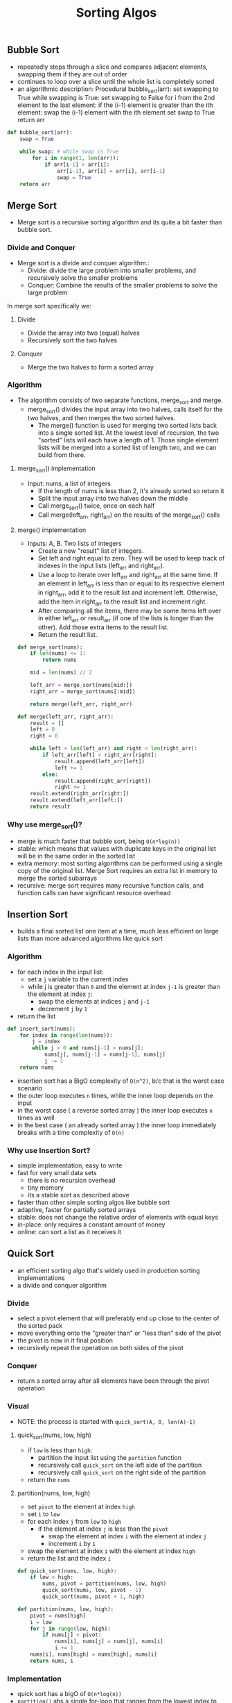 #+title: Sorting Algos

** Bubble Sort
- repeatedly steps through a slice and compares adjacent elements, swapping them if they are out of order
- continues to loop over a slice until the whole list is completely sorted
- an algorithmic description:
    Procedural bubble_sort(arr):
        set swapping to True
        while swapping is True:
            set swapping to False
            for i from the 2nd element to the last element:
                if the (i-1) element is greater than the ith element:
                    swap the (i-1) element with the ith element
                    set swap to True
        return arr
#+BEGIN_SRC python
def bubble_sort(arr):
    swap = True

    while swap: # while swap is True
        for i in range(1, len(arr)):
            if arr[i-1] > arr[i]:
                arr[i-1], arr[i] = arr[i], arr[i-1]
                swap = True
    return arr
#+END_SRC
** Merge Sort
- Merge sort is a recursive sorting algorithm and its quite a bit faster than bubble sort.
*** Divide and Conquer
+ Merge sort is a divide and conquer algorithm.:
    - Divide: divide the large problem into smaller problems, and recursively solve the smaller problems
    - Conquer: Combine the results of the smaller problems to solve the large problem
In merge sort specifically we:
**** Divide
- Divide the array into two (equal) halves
- Recursively sort the two halves
**** Conquer
- Merge the two halves to form a sorted array
*** Algorithm
+ The algorithm consists of two separate functions, merge_sort and merge.
    - merge_sort() divides the input array into two halves, calls itself for the two halves, and then merges the two sorted halves.
        + The merge() function is used for merging two sorted lists back into a single sorted list. At the lowest level of recursion, the two "sorted" lists will each have a length of 1. Those single element lists will be merged into a sorted list of length two, and we can build from there.
**** merge_sort() implementation
- Input: nums, a list of integers
    + If the length of nums is less than 2, it's already sorted so return it
    + Split the input array into two halves down the middle
    + Call merge_sort() twice, once on each half
    + Call merge(left_arr, right_arr) on the results of the merge_sort() calls
**** merge() implementation
- Inputs: A, B. Two lists of integers
    + Create a new "result" list of integers.
    + Set left and right equal to zero. They will be used to keep track of indexes in the input lists (left_arr and right_arr).
    + Use a loop to iterate over left_arr and right_arr at the same time. If an element in left_arr is less than or equal to its respective element in right_arr, add it to the result list and increment left. Otherwise, add the item in right_arr to the result list and increment right.
    + After comparing all the items, there may be some items left over in either left_arr or result_arr (if one of the lists is longer than the other). Add those extra items to the result list.
    + Return the result list.
#+BEGIN_SRC python
def merge_sort(nums):
    if len(nums) <= 1:
        return nums

    mid = len(nums) // 2

    left_arr = merge_sort(nums[mid:])
    right_arr = merge_sort(nums[:mid])

    return merge(left_arr, right_arr)

def merge(left_arr, right_arr):
    result = []
    left = 0
    right = 0

    while left < len(left_arr) and right < len(right_arr):
        if left_arr[left] < right_arr[right]:
            result.append(left_arr[left])
            left += 1
        else:
            result.append(right_arr[right])
            right += 1
    result.extend(right_arr[right:])
    result.extend(left_arr[left:])
    return result

#+END_SRC

*** Why use merge_sort()?
- merge is much faster that bubble sort, being ~O(n*log(n))~
- stable: which means that values with duplicate keys in the original list will be in the same order in the sorted list
- extra memory: most sorting algorithms can be performed using a single copy of the original list. Merge Sort requires an extra list
  in memory to merge the sorted subarrays
- recursive: merge sort requires many recursive function calls, and function calls can have significant resource overhead
** Insertion Sort
- builds a final sorted list one item at a time, much less efficient on large lists than more advanced algorithms like quick sort
*** Algorithm
- for each index in the input list:
  + set a ~j~ variable to the current index
  + while j is greater than ~0~ and the element at index ~j-1~ is greater than the element at index ~j~:
    - swap the elements at indices ~j~ and ~j-1~
    - decrement ~j~ by ~1~
- return the list
#+BEGIN_SRC python
def insert_sort(nums):
    for index in range(len(nums)):
        j = index
        while j > 0 and nums[j-1] > nums[j]:
            nums[j], nums[j-1] = nums[j-1], nums[j]
            j -= 1
    return nums
#+END_SRC
- insertion sort has a BigO complexity of ~O(n^2)~, b/c that is the worst case scenario
- the outer loop executes ~n~ times, while the inner loop depends on the input
- in the worst case ( a reverse sorted array ) the inner loop executes ~n~ times as well
- in the best case ( an already sorted array ) the inner loop immediately breaks with a
  time complexity of ~O(n)~
*** Why use Insertion Sort?
- simple implementation, easy to write
- fast for very small data sets
  + there is no recursion overhead
  + tiny memory
  + its a stable sort as described above
- faster than other simple sorting algos like bubble sort
- adaptive, faster for partially sorted arrays
- stable: does not change the relative order of elements with equal keys
- in-place: only requires a constant amount of money
- online: can sort a list as it receives it

** Quick Sort
- an efficient sorting algo that's widely used in production sorting implementations
- a divide and conquer algorithm
*** Divide
- select a pivot element that will preferably end up close to the center of the sorted pack
- move everything onto the "greater than" or "less than" side of the pivot
- the pivot is now in it final position
- recursively repeat the operation on both sides of the pivot
*** Conquer
- return a sorted array after all elements have been through the pivot operation
*** Visual
- NOTE: the process is started with ~quick_sort(A, 0, len(A)-1)~
**** quick_sort(nums, low, high)
- if ~low~ is less than ~high~:
  + partition the input list using the ~partition~ function
  + recursively call ~quick_sort~ on the left side of the partition
  + recursively call ~quick_sort~ on the right side of the partition
- return the ~nums~
**** partition(nums, low, high)
- set ~pivot~ to the element at index ~high~
- set ~i~ to ~low~
- for each index ~j~ from ~low~ to ~high~
  + if the element at index ~j~ is less than the ~pivot~
   - swap the element at index ~i~ with the element at index ~j~
   - increment ~i~ by ~1~
- swap the element at index ~i~ with the element at index ~high~
- return the list and the index ~i~
#+BEGIN_SRC python
def quick_sort(nums, low, high):
    if low < high:
        nums, pivot = partition(nums, low, high)
        quick_sort(nums, low, pivot - 1)
        quick_sort(nums, pivot + 1, high)

def partition(nums, low, high):
    pivot = nums[high]
    i = low
    for j in range(low, high):
        if nums[j] < pivot:
            nums[i], nums[j] = nums[j], nums[i]
            i += 1
    nums[i], nums[high] = nums[high], nums[i]
    return nums, i
#+END_SRC
*** Implementation
- quick sort has a bigO of ~O(n*log(n))~
- ~partition()~ ahs a single for-loop that ranges from the lowest index to the highest index in the array
- the ~partition()~ is ~O(n)~
  + the overall complexity of the quicksort is dependant on how many times ~partition()~ is called
- in the worst case, the input is already sorted
  + an already sorted array results in the pivot being the largest or smallest element in the partition each time
  + when this is the case ~partition()~ is called a total of ~n~
- in the best case, the pivot is the middle element of each sublist which results i ~log(n)~ calls to ~partition()~
*** Fixing Quick Sort Big O
- since the worst implementation is ~O(n^2)~ technically the bigO is ~O(n^2)~, this can be fixed with two approaches:
  + shuffle the input randomly before sorting, this can trivially be done in ~O(n)~ time
    - easy to code
    - works practically all the time
    - often used
    - quickly shuffle the list before sorting it
    - the likelihood of shuffling into a sorted list is astronomically unlikely, and is also more unlikely the larger the input
  + actively find the median of a sample of data from the partition, this can be done in ~O(1)~ time
    - "median of three", approach
    - three elements( the first, middle, and last elements ) of each partition are chosen and the median is found between them
      + that item is then used as the pivot
    - has the advantage that it cant break down to ~O(n^2)~ time because we are guaranteed to never use the worst item in the partition as the pivot
    - can be slower because a true median isnt used
*** Why use Quick Sort?
- pros:
  + very fast in the average case
  + in-place: saves on memory, doesnt need to do a lot of copying and allocating
- cons:
  + more complex implementation
  + typically unstable: changes the relative order of elements with equal keys
** Selection Sort
- similar to bubble sort in that it works by repeatedly swapping items in a list
- it's slightly more efficient than bubble sort because it only makes one swap per iteration
*** Implementation
- for each index:
  + set ~smallest_index~ to the current index
  + for each index from ~smallest_index + 1~ to the end of the list:
    - if the number at the inner index is smaller than the number at ~smallest_index~, set ~smallest_index~ to
      the inner index
  + swap the number at the current index with the number at ~smallest_index~
#+BEGIN_SRC python
def selection_sort(nums):
    n = len(nums)
    for i in range(n):
        smallest_index = i
        for j in range(i + 1, n):
            if nums[j] < nums[smallest_index]:
                smallest_index = j
        nums[i], nums[smallest_index] = nums[smallest_index], nums[i]
    return nums
#+END_SRC
** Binary Search
- A Binary Search is a fast ~O(log(n))~ lookup that only works on pre-sorted lists.
- It works by repeatedly dividing the list in half until the target value is found.
#+BEGIN_SRC python
def binary_search(arr, target):
    left, right = 0, len(nums) - 1

    while left <= right:
        mid = (left + right) // 2
        if arr[mid] == target:
            return arr[mid]
        elif arr[mid] < target:
            left = mid + 1
        else:
            right = mid - 1
    return None
#+END_SRC

